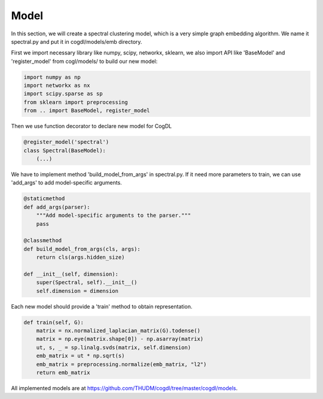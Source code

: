 Model
=========

In this section, we will create a spectral clustering model, which is a very simple graph embedding algorithm.
We name it spectral.py and put it in cogdl/models/emb directory.

First we import necessary library like numpy, scipy, networkx, sklearn, we also import API like 'BaseModel' and 'register_model' from cogl/models/ to build our new model:

.. code-block:: python
    
    import numpy as np
    import networkx as nx
    import scipy.sparse as sp
    from sklearn import preprocessing
    from .. import BaseModel, register_model
  

Then we use function decorator to declare new model for CogDL

.. code-block:: python

        @register_model('spectral')
        class Spectral(BaseModel):
            (...)


We have to implement method 'build_model_from_args' in spectral.py. If it need more parameters to train, we can use 'add_args' to add model-specific arguments.

.. code-block:: python

    @staticmethod
    def add_args(parser):
        """Add model-specific arguments to the parser."""
        pass 

    @classmethod
    def build_model_from_args(cls, args):
        return cls(args.hidden_size)

    def __init__(self, dimension):
        super(Spectral, self).__init__()
        self.dimension = dimension


Each new model should provide a 'train' method to obtain representation.

.. code-block:: python

    def train(self, G):
        matrix = nx.normalized_laplacian_matrix(G).todense()
        matrix = np.eye(matrix.shape[0]) - np.asarray(matrix)
        ut, s, _ = sp.linalg.svds(matrix, self.dimension)
        emb_matrix = ut * np.sqrt(s)
        emb_matrix = preprocessing.normalize(emb_matrix, "l2")
        return emb_matrix

All implemented models are at https://github.com/THUDM/cogdl/tree/master/cogdl/models.
